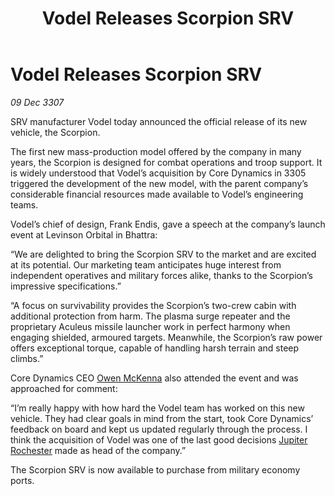 :PROPERTIES:
:ID:       ea647b14-f52f-4eec-b08d-7fa365cf28b2
:END:
#+title: Vodel Releases Scorpion SRV
#+filetags: :3307:galnet:

* Vodel Releases Scorpion SRV

/09 Dec 3307/

SRV manufacturer Vodel today announced the official release of its new vehicle, the Scorpion. 

The first new mass-production model offered by the company in many years, the Scorpion is designed for combat operations and troop support. It is widely understood that Vodel’s acquisition by Core Dynamics in 3305 triggered the development of the new model, with the parent company’s considerable financial resources made available to Vodel’s engineering teams. 

Vodel’s chief of design, Frank Endis, gave a speech at the company’s launch event at Levinson Orbital in Bhattra: 

“We are delighted to bring the Scorpion SRV to the market and are excited at its potential. Our marketing team anticipates huge interest from independent operatives and military forces alike, thanks to the Scorpion’s impressive specifications.” 

“A focus on survivability provides the Scorpion’s two-crew cabin with additional protection from harm. The plasma surge repeater and the proprietary Aculeus missile launcher work in perfect harmony when engaging shielded, armoured targets. Meanwhile, the Scorpion’s raw power offers exceptional torque, capable of handling harsh terrain and steep climbs.” 

Core Dynamics CEO [[id:167df18a-99f8-4279-bc55-a736f6af44c2][Owen McKenna]] also attended the event and was approached for comment: 

“I’m really happy with how hard the Vodel team has worked on this new vehicle. They had clear goals in mind from the start, took Core Dynamics’ feedback on board and kept us updated regularly through the process. I think the acquisition of Vodel was one of the last good decisions [[id:c33064d1-c2a0-4ac3-89fe-57eedb7ef9c8][Jupiter Rochester]] made as head of the company.” 

The Scorpion SRV is now available to purchase from military economy ports.
